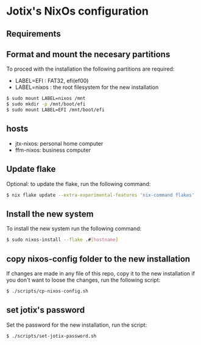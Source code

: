 * Jotix's NixOs configuration

** Requirements

** Format and mount the necesary partitions

To proced with the installation the following partitions are required:

+ LABEL=EFI : FAT32, efi(ef00)
+ LABEL=nixos : the root filesystem for the new installation

#+begin_src sh
$ sudo mount LABEL=nixos /mnt
$ sudo mkdir -p /mnt/boot/efi
$ sudo mount LABEL=EFI /mnt/boot/efi 
#+end_src

** hosts

+ jtx-nixos: personal home computer
+ ffm-nixos: business computer

** Update flake 

Optional: to update the flake, run the following command:

#+begin_src sh
$ nix flake update --extra-experimental-features 'nix-command flakes'
#+end_src

** Install the new system

To install the new system run the following command:

#+begin_src sh
$ sudo nixos-install --flake .#[hostname]
#+end_src

** copy nixos-config folder to the new installation

If changes are made in any file of this repo, copy it to
the new installation if you don't want to loose
the changes, run the following script:

#+begin_src sh
$ ./scripts/cp-nixos-config.sh
#+end_src

** set jotix's password

Set the password for the new installation,
run the script:

#+begin_src sh
$ ./scripts/set-jotix-password.sh
#+end_src
